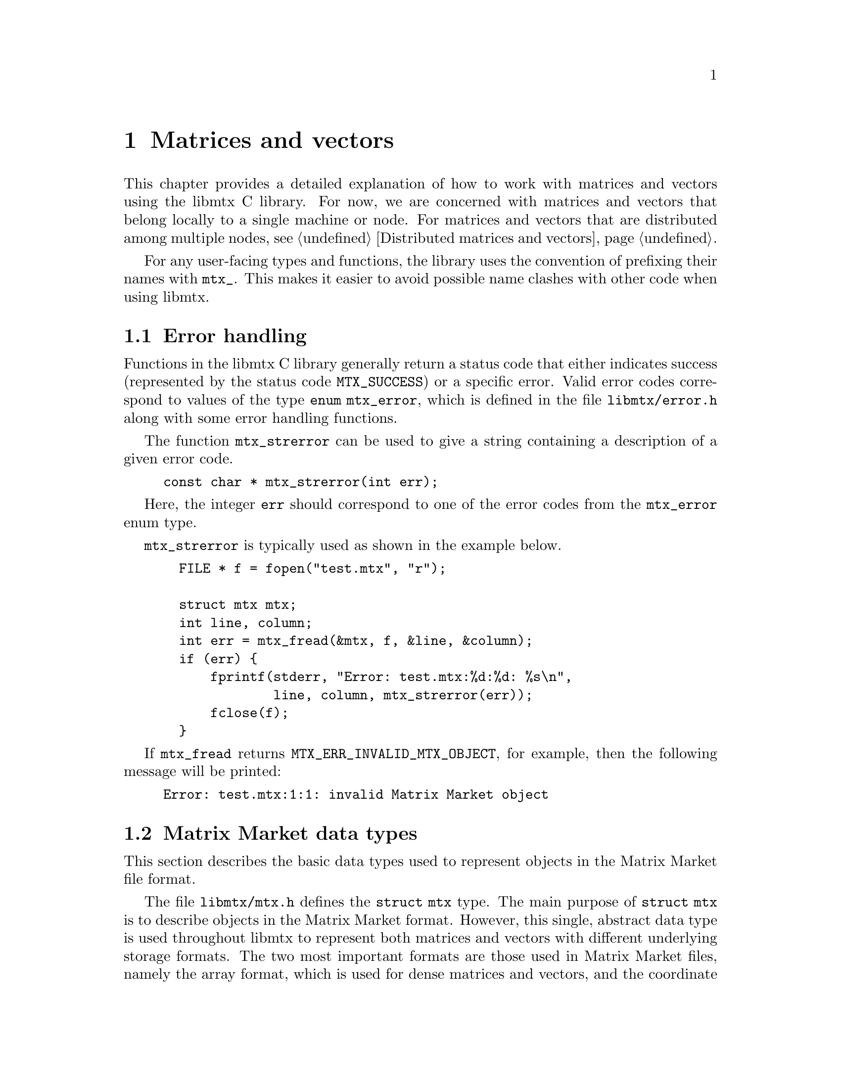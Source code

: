 @c This file is part of libmtx.
@c Copyright (C) 2021 James D. Trotter
@c
@c libmtx is free software: you can redistribute it and/or
@c modify it under the terms of the GNU General Public License as
@c published by the Free Software Foundation, either version 3 of the
@c License, or (at your option) any later version.
@c
@c libmtx is distributed in the hope that it will be useful,
@c but WITHOUT ANY WARRANTY; without even the implied warranty of
@c MERCHANTABILITY or FITNESS FOR A PARTICULAR PURPOSE.  See the GNU
@c General Public License for more details.
@c
@c You should have received a copy of the GNU General Public License
@c along with libmtx.  If not, see
@c <https://www.gnu.org/licenses/>.
@c
@c Authors: James D. Trotter <james@simula.no>
@c Last modified: 2021-08-09
@c
@c libmtx User Guide: Matrix Market objects.

@node Matrices and vectors
@chapter Matrices and vectors

This chapter provides a detailed explanation of how to work with
matrices and vectors using the libmtx C library.  For now, we are
concerned with matrices and vectors that belong locally to a single
machine or node.  For matrices and vectors that are distributed among
multiple nodes, see @ref{Distributed matrices and vectors}.

For any user-facing types and functions, the library uses the
convention of prefixing their names with @code{mtx_}. This makes it
easier to avoid possible name clashes with other code when using
libmtx.

@menu
* Error handling:: How to handle errors when working with the libmtx C library.
* Matrix Market data types:: Basic data types for representing Matrix Market objects.
* Creating matrices and vectors:: Functions for creating matrices and vectors.
* Reading and writing Matrix Market files:: Functions for reading from and writing to files in Matrix Market format.
* Transposing sorting and reordering:: Transposing, sorting and reordering matrices and vectors.
* Basic linear algebra operations:: Basic linear algebra
@end menu


@node Error handling
@section Error handling
Functions in the libmtx C library generally return a status code that
either indicates success (represented by the status code
@code{MTX_SUCCESS}) or a specific error.  Valid error codes correspond
to values of the type @code{enum mtx_error}, which is defined in the
file @file{libmtx/error.h} along with some error handling
functions.

@findex mtx_strerror
The function @code{mtx_strerror} can be used to give a string
containing a description of a given error code.
@example
@code{const char * mtx_strerror(int err);}
@end example
Here, the integer @code{err} should correspond to one of the error
codes from the @code{mtx_error} enum type.

@code{mtx_strerror} is typically used as shown in the example below.
@example
@code{  FILE * f = fopen("test.mtx", "r");

  struct mtx mtx;
  int line, column;
  int err = mtx_fread(&mtx, f, &line, &column);
  if (err) @{
      fprintf(stderr, "Error: test.mtx:%d:%d: %s\n",
              line, column, mtx_strerror(err));
      fclose(f);
  @}}
@end example
If @code{mtx_fread} returns @code{MTX_ERR_INVALID_MTX_OBJECT}, for
example, then the following message will be printed:
@example
@code{Error: test.mtx:1:1: invalid Matrix Market object}
@end example


@node Matrix Market data types
@section Matrix Market data types

This section describes the basic data types used to represent objects
in the Matrix Market file format.

@tindex struct mtx
@tindex mtx
The file @file{libmtx/mtx.h} defines the @code{struct mtx} type.
The main purpose of @code{struct mtx} is to describe objects in the
Matrix Market format.  However, this single, abstract data type is
used throughout libmtx to represent both matrices and vectors with
different underlying storage formats.  The two most important formats
are those used in Matrix Market files, namely the array format, which
is used for dense matrices and vectors, and the coordinate format,
which is used for sparse matrices and vectors.  In addition, libmtx
defines a few other, advanced storage formats that are suitable for
sparse matrices with a particular structure.

The definition of the @code{mtx} struct is shown below.
@example
@code{struct mtx @{
  /* Header */
  enum mtx_object object;
  enum mtx_format format;
  enum mtx_field field;
  enum mtx_symmetry symmetry;

  /* Extra header info */
@c  enum mtx_precision precision;
  enum mtx_triangle triangle;
  enum mtx_sorting sorting;
  enum mtx_ordering ordering;
  enum mtx_assembly assembly;

  /* Comments */
  int num_comment_lines;
  char ** comment_lines;

  /* Size */
  int num_rows;
  int num_columns;
  int64_t num_nonzeros;
  int64_t size;
  int64_t nonzero_size;

  /* Data */
  void * data;
@};}
@end example

Roughly speaking, the @code{mtx} struct consists of four parts:
header information, comment lines, size information, and data.

The following sections provide a detailed explanation of the
@code{mtx} struct members and their data types.


@node Header types
@subsection Header types

@tindex mtx_object
@tindex mtx_format
@tindex mtx_field
@tindex mtx_symmetry
The four enum types, @code{mtx_object}, @code{mtx_format},
@code{mtx_field} and @code{mtx_symmetry} are used to represent values
that appear in the Matrix Market header (see @ref{Header line}).  The
meaning of the values associated with these types is described in
detail in @ref{Matrix Market file format}.
@example
@code{enum mtx_object @{
    mtx_matrix,
    mtx_vector
@};

enum mtx_format @{
    mtx_array,     /* array of dense matrix values */
    mtx_coordinate /* coordinate format of sparse matrix values */
@};

enum mtx_field @{
    mtx_real,    /* single-precision floating point coefficients */
    mtx_double,  /* double-precision floating point coefficients */
    mtx_complex, /* single-precision floating point complex
                  * coefficients */
    mtx_integer, /* integer coefficients */
    mtx_pattern  /* boolean coefficients (sparsity pattern) */
@};

enum mtx_symmetry @{
    mtx_general,        /* general, non-symmetric matrix */
    mtx_symmetric,      /* symmetric matrix */
    mtx_skew_symmetric, /* skew-symmetric matrix */
    mtx_hermitian       /* Hermitian matrix */
@};}
@end example


@node Additional header types
@subsection Additional header types

For the sake of convenience, libmtx also defines some additional enum
types that are not stored explicitly as part of the Matrix Market
format.  This extra information can sometimes be provided by the user
(or by libmtx) to keep track of various facts concerning the
underlying matrix or vector.  These facts may not always be stated
explicitly in the Matrix Market file itself.  For example, it is often
useful to know whether a matrix is sorted or not, which can be used to
improve the efficiency of some computations.

The enum types for this extra header information are
@c code{mtx_precision},
@code{mtx_triangle}, @code{mtx_sorting}, @code{mtx_ordering} and
@code{mtx_assembly}.

@c @cindex precision
@c @cindex half precision
@c @cindex single precision
@c @cindex double precision
@c @cindex quad precision
@c @cindex arbitrary precision
@c @tindex mtx_precision
@c @example
@c @code{enum mtx_precision @{
@c     mtx_half,             /* Half (16-bit) precision */
@c     mtx_single,           /* Single (32-bit) precision */
@c     mtx_double,           /* Double (64-bit) precision */
@c     mtx_quadruple,        /* Double (64-bit) precision */
@c     mtx_arbitrary,        /* Arbitrary precision */
@c @};}
@c @end example
@c Arbitrary precision support is based on GNU GMP for integers and GNU
@c MPFR for floating point numbers.

@cindex triangular matrix
@cindex lower triangular matrix
@cindex upper triangular matrix
@tindex mtx_triangle
The enum type @code{mtx_triangle} is used to describe whether or not
the matrix entries stored for a particular matrix belong to the upper
or lower triangular part of the matrix, or both.  Note that the term
triangular is still used for non-square matrices, even though the term
trapezoidal would be more accurate.
@example
@code{enum mtx_triangle @{
    mtx_nontriangular,    /* nonzero above, below or on main diagonal */
    mtx_lower_triangular, /* zero above main diagonal */
    mtx_upper_triangular, /* zero below main diagonal */
    mtx_diagonal,         /* zero above and below main diagonal */
@};}
@end example
For matrices in array format (i.e., dense matrices) that are
symmetric, Hermitian or skew-symmetric‚ the default is to assume that
the lower triangular part is stored (@code{mtx_lower_triangular}).
Otherwise, the matrix is assumed to be non-triangular
(@code{mtx_nontriangular}).

@cindex sorting
@cindex row major
@cindex column major
@tindex mtx_sorting
The enum type @code{mtx_sorting} is used to enumerate different ways
of sorting matrix entries.
@example
@code{enum mtx_sorting @{
    mtx_unsorted,       /* unsorted matrix nonzeros */
    mtx_row_major,      /* row major ordering */
    mtx_column_major,   /* column major ordering */
@};}
@end example
For matrices and vectors in array format (i.e., dense matrices or
vectors), the default is to assume that they are sorted in row major
order (@code{mtx_row_major}).  Otherwise, matrices and vectors are
generally unsorted (@code{mtx_unsorted}).

@cindex ordering
@cindex reordering
@cindex unordered
@cindex Reverse Cuthill-McKee
@cindex RCM
@tindex mtx_ordering
The enum type @code{mtx_ordering} is used to enumerate different
orderings or permutations of the rows and columns of a
matrix. Reordering a sparse matrix is typically done to improve
performance, for example, through reduced fill-in for matrix
factorisations or better data locality.
@example
@code{enum mtx_ordering @{
    mtx_unordered,      /* general, unordered matrix */
    mtx_rcm,            /* Reverse Cuthill-McKee ordering */
@};}
@end example
Matrices are generally assumed to be unordered.  See @ref{Transposing
sorting and reordering} for more on reordering matrices and vectors.

@cindex assembly
@tindex mtx_assembly
@tindex mtx_assembled
@tindex mtx_unassembled
The enum type @code{mtx_assembly} is used to indicate whether or not a
sparse matrix can contain more than one value for a given row and
column index.  In other words, an unassembled matrix often contains
several entries associated with a single location in the matrix.  Many
sparse matrix operations will only produce correct results whenever
these duplicate matrix entries have been added together first, a
procedure generally referred to as @dfn{assembly}.  An assembled
matrix may only contain a single, unique value for each nonzero matrix
location.
@example
@code{enum mtx_assembly @{
    mtx_unassembled, /* unassembled; duplicate nonzeros allowed. */
    mtx_assembled,   /* assembled; duplicate nonzeros not allowed. */
@};}
@end example
In general, it is assumed that matrices are not assembled
(@code{mtx_unassembled}) and duplicate entries may be present.


@node Comments
@subsection Comments
Comments are stored in the array @code{comment_lines}, whose length is
equal to @code{num_comment_lines}.  Each entry in the array (e.g.,
@code{comment_lines[i]}, where @code{i=0,1,...,num_comment_lines-1})
is a non-empty, null-terminated string that must begin with the
character @samp{@code{%}}.


@node Size information
@subsection Size information
The size information in @code{struct mtx} includes @code{num_rows},
@code{num_columns} and @code{num_nonzeros}, which represent the number
of rows, column and nonzeros, respectively. In addition, @code{size}
is the number of entries explicitly stored in the @code{data}
array.

Vectors are represented as row vectors by default, so that
@code{num_rows} is equal to the number of elements and
@code{num_columns} is not used, so it is set equal to @code{-1}.
Conversely, column vectors have @code{num_columns} set equal to the
number of elements and @code{num_rows} is set to @code{-1}.

For vectors in the array format, @code{num_nonzeros} and @code{size}
are equal, and they both represent the number of vector elements.
Otherwise, for vectors in coordinate format, @code{size} is the number
of entries stored in the @code{data} array, whereas
@code{num_nonzeros} is either @code{-1} or equal to the number of
vector elements that are nonzero.  (Recall that a given vector element
may have multiple entries in the @code{data} array.)

In the case of a matrix, @code{num_nonzeros} is either @code{-1} or it
is equal to the total number of nonzeros in the matrix, including any
nonzeros that are not explicitly stored due to symmetry.  Note that
@code{num_nonzeros} is generally different from @code{size} for
symmetric, Hermitian or skew-symmetric matrices.  Moreover, even for
general, unsymmetric sparse matrices, @code{size} may not be equal
@code{num_nonzeros}, if there are multiple entries corresponding to a
single matrix element.  Both @code{size} and @code{num_nonzeros}
depend on the matrix format and symmetry as described below.

@itemize

@item
If @code{format} is @code{mtx_array} and @code{symmetry} is
@code{mtx_general}, then @code{size} and @code{num_nonzeros} are equal
to @code{num_rows*num_columns}.

@item
If @code{format} is @code{mtx_array}, @code{symmetry} is
@code{mtx_symmetric} or @code{mtx_hermitian} and @code{triangle} is
@code{mtx_lower_triangular}, then @code{size} is the number of nonzero
entries on or below the main diagonal, which is equal to
@code{num_rows*(num_rows+1)/2} if @code{num_rows <= num_columns} or
@code{num_columns*(num_columns+1)/2+(num_rows-num_columns)*num_columns}
otherwise.  If @code{triangle} is @code{mtx_upper_triangular}, then
@code{size} is instead the number of nonzero entries on or above the
main diagonal, which is equal to @code{num_columns*(num_columns+1)/2}
if @code{num_columns <= num_rows} or
@code{num_rows*(num_rows+1)/2+(num_columns-num_rows)*num_rows}
otherwise.

@item
If @code{symmetry} is @code{mtx_skew_symmetric}, then @code{size} is
the number of nonzero entries below the main diagonal. If @code{format} is
@code{mtx_array}, then @code{size} is equal to
@code{num_rows*(num_columns-1)/2}, where @code{num_rows} is equal to
@code{num_columns} due to skew-symmetry.

If @code{format} is @code{mtx_array}, @code{symmetry} is
@code{mtx_skew_symmetric} and @code{triangle} is
@code{mtx_lower_triangular}, then @code{size} is the number of nonzero
entries below the main diagonal, which is equal to
@code{num_rows*(num_rows-1)/2} if @code{num_rows <= num_columns} or
@code{num_columns*(num_columns-1)/2+(num_rows-num_columns)*num_columns}
otherwise.  If @code{triangle} is @code{mtx_upper_triangular}, then
@code{size} is instead the number of nonzero entries on or above the
main diagonal, which is equal to @code{num_columns*(num_columns-1)/2}
if @code{num_columns <= num_rows} or
@code{num_rows*(num_rows-1)/2+(num_columns-num_rows)*num_rows}
otherwise.

@end itemize

Finally, @code{nonzero_size} is the size (in bytes) of each nonzero
stored in the @code{data} array.


@node Data
@subsection Data

Nonzero matrix or vector entries are stored in the array @code{data},
whose type depends on the values of @code{object}, @code{format} and
@code{field}, as described below.
@c The type of @code{data} also depends on @code{precision}.

First, consider the case where @code{format} is @code{mtx_array}. If
@code{field} is @code{mtx_real}, @code{mtx_double} or @code{mtx_integer},
then @code{data} is an array of @code{size} values of type
@code{float}, @code{double} or @code{int}, respectively. Otherwise, if
@code{field} is @code{mtx_complex}, then @code{data} is an array of
@code{2*size} values of type @code{float}. (Note that the combination
of a matrix or vector with the @code{mtx_array} format and the
@code{mtx_pattern} field is not currently supported, though, in
principle, it could be implemented in the form of a bitmap.)

@cindex sparse matrix
@tindex mtx_matrix_coordinate_real
@tindex mtx_matrix_coordinate_double
@tindex mtx_matrix_coordinate_complex
@tindex mtx_matrix_coordinate_integer
@tindex mtx_matrix_coordinate_pattern
@tindex mtx_vector_coordinate_real
@tindex mtx_vector_coordinate_double
@tindex mtx_vector_coordinate_complex
@tindex mtx_vector_coordinate_integer
@tindex mtx_vector_coordinate_pattern
Second, if @code{format} is @code{mtx_coordinate}, then @code{data} is
an array of @code{size} values of type @code{struct
mtx_@var{object}_coordinate_@var{field}}. Here @code{@var{object}} is
@code{matrix} or @code{vector}, corresponding to the @code{object}
member of the @code{mtx} struct. Similarly, @code{@var{field}} is
either @code{real}, @code{double}, @code{complex}, @code{integer} or
@code{pattern}, corresponding to the @code{field} member of the
@code{mtx} struct.

The file @file{libmtx/matrix/coordinate/coordinate.h} contains definitions
of data types for representing nonzero values of sparse matrices in
coordinate format. For matrices with different fields, the data types
are shown below:
@example
@code{struct mtx_matrix_coordinate_real @{
    int i, j; /* row and column index */
    float a;  /* nonzero value */
@};

struct mtx_matrix_coordinate_double @{
    int i, j; /* row and column index */
    double a; /* nonzero value */
@};

struct mtx_matrix_coordinate_complex @{
    int i, j;     /* row and column index */
    float a, b;   /* real and imaginary parts of nonzero value */
@};

struct mtx_matrix_coordinate_integer @{
    int i, j; /* row and column index */
    int a;    /* nonzero value */
@};

struct mtx_matrix_coordinate_pattern @{
    int i, j; /* row and column index */
@};}
@end example

The corresponding data types for sparse vectors are defined in the
file @file{libmtx/vector/coordinate/coordinate.h}. These data types are
almost identical to the ones used for sparse matrices, except that the
column index is omitted:
@example
@code{struct mtx_vector_coordinate_real @{
    int i;    /* row index */
    float a;  /* nonzero value */
@};

struct mtx_vector_coordinate_double @{
    int i;    /* row index */
    double a; /* nonzero value */
@};

struct mtx_vector_coordinate_complex @{
    int i;        /* row index */
    float a, b;   /* real and imaginary parts of nonzero value */
@};

struct mtx_vector_coordinate_integer @{
    int i;    /* row index */
    int a;    /* nonzero value */
@};

struct mtx_vector_coordinate_pattern @{
    int i; /* row index */
@};}
@end example


@node Creating matrices and vectors
@section Creating matrices and vectors

A number of functions are provided to construct matrices and vectors
in the Matrix Market format, represented by objects of type
@code{struct mtx}.  These functions encompass both vectors and
matrices in the array (i.e., dense) storage format, as well as
coordinate (i.e., sparse) format.

@cindex matrix allocation
@cindex matrix creation
@cindex vector allocation
@cindex vector creation
For convenience, libmtx provides @emph{allocation} functions for
allocating matrices and vectors when the size is known, but the values
of the matrix or vector entries are not given.  In this case, storage
is allocated for data, but initialising the data is left to the user.
(See, for example, @ref{Setting matrix and vector values}.)  In
addition, libmtx provides @emph{creation} functions, where the matrix
or vector entries are provided by the user to be copied to the newly
allocated storage.

@findex mtx_free
Finally, it is important to note that the matrix and vector allocation
and creation routines will allocate their own storage for matrix or
vector data.  As a result, once the user is finished with an object of
type @code{struct mtx}, it is important to free any allocated storage
by calling @code{mtx_free}:
@example
@code{void mtx_free(struct mtx * mtx);}
@end example

The following subsections describe the various matrix and vector
allocation and creation functions.

@node Creating dense vectors
@subsection Creating dense vectors

@cindex dense vector
The file @file{libmtx/vector/array/array.h} defines functions for
constructing dense vectors in array format.  For example, a dense
vector of real, single-precision floating point values is created with
the function:
@findex mtx_init_vector_array_real
@example
@code{int mtx_init_vector_array_real(
    struct mtx * mtx,
    int num_comment_lines,
    const char ** comment_lines,
    int size,
    const float * data);}
@end example
Like most functions provided by libmtx,
@code{mtx_init_vector_array_real} returns @code{MTX_SUCCESS} if it is
successful.  In this case, the @code{mtx} argument points to the newly
constructed vector, whose comment lines and nonzero data have been
copied from the @code{comment_lines} and @code{data} arguments,
respectively.  Note that @code{comment_lines} must be an array whose
length is at least equal to @code{num_comment_lines}, containing
non-empty, null-terminated strings beginning with @samp{@code{%}}.
Also, @code{data} must be an array whose length is at least equal to
@code{size}.  If, for some reason, a call to
@code{mtx_init_vector_array_real} fails, then an error code is
returned, which may be handled as described in @ref{Error handling}.

There are similar functions for other fields, which differ only in the
type of the @code{data} argument.
@findex mtx_init_vector_array_double
@findex mtx_init_vector_array_complex
@findex mtx_init_vector_array_integer
@example
@code{int mtx_init_vector_array_double(
    struct mtx * mtx,
    int num_comment_lines,
    const char ** comment_lines,
    int size,
    const double * data);

int mtx_init_vector_array_complex(
    struct mtx * mtx,
    int num_comment_lines,
    const char ** comment_lines,
    int size,
    const float * data);

int mtx_init_vector_array_integer(
    struct mtx * mtx,
    int num_comment_lines,
    const char ** comment_lines,
    int size,
    const int * data);}
@end example

@findex mtx_alloc_vector_array_real
If, for some reason, one does not wish to set the values of a vector
when constructing it, then it is possible to instead allocate a vector
without providing the values, for example, by using
@code{mtx_alloc_vector_array_real}:
@example
@code{int mtx_alloc_vector_array_real(
    struct mtx * mtx,
    int num_comment_lines,
    const char ** comment_lines,
    int size);}
@end example
On success, @code{mtx} points to a newly constructed vector, whose
header and size information has been initialised appropriately, and
the comment lines have been copied from
@code{comment_lines}. Moreover, @code{mtx->data} is a newly allocated
@code{float} array of length @code{size}.  Note that the values of
@code{mtx->data} remain uninitialised, and it is up to the user to
initialise these values correctly before they are used.  (See, for
example, @ref{Setting matrix and vector values}.)

Naturally, there are analogous functions with the same signature for
vectors with @code{double}, @code{complex} and @code{integer} fields.


@node Creating sparse vectors
@subsection Creating sparse vectors

@cindex sparse vector
The file @file{libmtx/vector/coordinate/coordinate.h} defines functions for
constructing sparse vectors in coordinate format.  On the whole,
sparse vectors are allocated and created in a similar manner to dense
vectors, but some additional arguments must be provided.

@findex mtx_alloc_vector_coordinate_real
For example, to allocate a sparse vector of real, single-precision
floating point values without initialising the associated nonzero
entries, the function @code{mtx_alloc_vector_coordinate_real} may be
used:
@example
@code{int mtx_alloc_vector_coordinate_real(
    struct mtx * mtx,
    int num_comment_lines,
    const char ** comment_lines,
    int num_rows,
    int size);}
@end example
If the call is successful, @code{mtx} points to a newly constructed
vector.  The @code{object}, @code{format} and @code{field} member
variables are set to @code{mtx_vector}, @code{mtx_coordinate} and
@code{mtx_real}, respectively.  Moreover, @code{sorting},
@code{ordering} and @code{assembly} are set to @code{mtx_unsorted},
@code{mtx_unordered} and @code{mtx_unassembled}.  (Note that
@code{symmetry} and @code{triangle} are not used for vectors.)
Comment lines are copied from the provided @code{comment_lines} array.

Furthermore, @code{mtx->data} is a newly allocated array of length
@code{size}, where each array element is now of the type @code{struct
mtx_vector_coordinate_real}, which was defined in @ref{Matrix Market
data types}.  In addition, the number of rows of the sparse vector
must be provided explicitly, since it will typically not match the
number of entries in the @code{data} array.

@findex mtx_init_vector_coordinate_real
If the vector data is already available in the form of an array of
elements of type @code{struct mtx_vector_coordinate_real}, then a
sparse vector may instead be created with the function
@code{mtx_init_vector_coordinate_real}:
@example
@code{int mtx_init_vector_coordinate_real(
    struct mtx * mtx,
    enum mtx_sorting sorting,
    enum mtx_ordering ordering,
    enum mtx_assembly assembly,
    int num_comment_lines,
    const char ** comment_lines,
    int num_rows,
    int size,
    const struct mtx_vector_coordinate_real * data);}
@end example
As before, if everything goes well, @code{MTX_SUCCESS} is returned and
@code{mtx} points to a newly constructed vector.  Its comment lines
and nonzero data have now been copied from the @code{comment_lines}
and @code{data} arguments, respectively.  Here, @code{data} must be an
array whose length is at least equal to @code{size}, where the type of
each array element is @code{struct mtx_vector_coordinate_real}.  The
number of rows of the sparse vector is provided explicitly, since it
will typically not match the number of entries in the @code{data}
array.  Further, @code{sorting}, @code{ordering} and @code{assembly}
may be prescribed if these are known.  Otherwise, default values of
@code{mtx_unsorted}, @code{mtx_unordered} and @code{mtx_unassembled}
should be used.

@findex mtx_init_vector_coordinate_double
@findex mtx_init_vector_coordinate_complex
@findex mtx_init_vector_coordinate_integer
@findex mtx_init_vector_coordinate_pattern
@findex mtx_alloc_vector_coordinate_double
@findex mtx_alloc_vector_coordinate_complex
@findex mtx_alloc_vector_coordinate_integer
@findex mtx_alloc_vector_coordinate_pattern
There are analogous functions for allocating and creating sparse
vectors with @code{double}, @code{complex}, @code{integer} or
@code{pattern} fields.  The signatures of these functions are the same
as above, except that the type of the @code{data} argument or the
@code{mtx->data} struct member will instead be @code{struct
mtx_vector_coordinate_@var{field}}, where @code{@var{field}} is any of
the above-mentioned fields.  See @ref{Matrix Market data types} for
the definitions of the struct data types for each field.


@node Creating dense matrices
@subsection Creating dense matrices

@findex mtx_init_matrix_array_real
The file @file{libmtx/matrix/array/array.h} defines functions for
constructing dense matrices.  Roughly speaking, these functions
imitate the ones for allocating and initialising dense vectors in
array format, but there are a few additional arguments that must be
provided in the case of matrices.

For example, a dense matrix with real, single precision floating point
coefficients is allocated with the function
@code{mtx_alloc_matrix_array_real}:
@example
@code{int mtx_alloc_matrix_array_real(
    struct mtx * mtx,
    enum mtx_symmetry symmetry,
    enum mtx_triangle triangle,
    enum mtx_sorting sorting,
    int num_comment_lines,
    const char ** comment_lines,
    int num_rows,
    int num_columns);}
@end example
Here, @code{mtx} must be a pointer to a @code{struct mtx} object,
which, on the successful completion of
@code{mtx_alloc_matrix_array_real}, will contain a newly constructed
dense matrix in array format.

The @code{symmetry} argument is used to specify symmetry properties of
the matrix.  If @code{symmetry} is @code{mtx_symmetric},
@code{mtx_skew_symmetric} or @code{mtx_hermitian}, then
@code{triangle} must be either @code{mtx_lower_triangular} or
@code{mtx_upper_triangular} to indicate which triangle of the matrix
is stored in @code{data}.  Otherwise, if @code{symmetry} is
@code{mtx_general}, then @code{triangle} must be
@code{mtx_nontriangular}.

Further, @code{sorting} is either @code{mtx_row_major} for a row major
ordering of the matrix entries, or @code{mtx_column_major} otherwise.

Comment lines are handled in the same way as for creating vectors in
array or coordinate format.  That is, @code{comment_lines} is an array
of length @code{num_comment_lines}, consisting of non-empty,
null-terminated strings beginning with @samp{@code{%}}, which will be
copied when constructing the matrix.

Finally, the number of rows and columns of the matrix is prescribed by
@code{num_rows} and @code{num_columns}.  These are used to allocated
storage for matrix entries, which is held by @code{mtx->data}.  In the
case of an unsymmetric matrix, the array @code{data} must contain at
least @code{num_rows*num_columns} values of type @code{float}.
Otherwise, the allocated size of the array @code{mtx->data} depends on
@code{num_rows}, @code{num_columns}, @code{symmetry} and
@code{triangle}, as described in @ref{Size information}.

If the values of the matrix elements are already on hand, then a
matrix can be allocated and populated at once by calling
@code{mtx_init_matrix_array_real}:
@example
@code{int mtx_init_matrix_array_real(
    struct mtx * mtx,
    enum mtx_symmetry symmetry,
    enum mtx_triangle triangle,
    enum mtx_sorting sorting,
    int num_comment_lines,
    const char ** comment_lines,
    int num_rows,
    int num_columns,
    const float * data);}
@end example
The arguments are the same as for @code{mtx_alloc_matrix_array_real},
except for the array @code{data}, which is now used for copying the
value of each matrix entry to @code{mtx->data}.  The minimum size of
the @code{data} array depends on @code{num_rows}, @code{num_columns},
@code{symmetry} and @code{triangle}, as described in @ref{Size
information}.

@findex mtx_alloc_matrix_array_double
@findex mtx_alloc_matrix_array_complex
@findex mtx_alloc_matrix_array_integer
@findex mtx_init_matrix_array_double
@findex mtx_init_matrix_array_complex
@findex mtx_init_matrix_array_integer
Similar allocation and initialisation functions are provided for
@code{double}, @code{complex} and @code{integer} matrices, where the
type of the @code{data} argument is modified accordingly.


@node Creating sparse matrices
@subsection Creating sparse matrices

@cindex sparse matrix
@findex mtx_init_matrix_coordinate_real
The file @file{libmtx/matrix/coordinate/coordinate.h} defines functions for
constructing sparse matrices in coordinate format.  Although this is
mostly similar to creating dense matrices, there are a few additional
arguments that must be given.  Also, in the case where data is
provided, then it is given as an array of structs that depends on the
matrix field.

To allocate a sparse matrix in coordinate format with real,
single-precision floating point coefficients, the function
@code{mtx_alloc_matrix_coordinate_real} is used:
@example
@code{int mtx_alloc_matrix_coordinate_real(
    struct mtx * mtx,
    enum mtx_symmetry symmetry,
    int num_comment_lines,
    const char ** comment_lines,
    int num_rows,
    int num_columns,
    int64_t size);}
@end example
On success, a newly constructed matrix will be stored in @code{mtx},
which will have @code{object}, @code{format} and @code{field} set to
@code{mtx_matrix}, @code{mtx_coordinate} and @code{mtx_real},
respectively.  The symmetry of the matrix is specified with
@code{symmetry}.  By default, the values of the additional header
information, @code{triangle}, @code{sorting}, @code{ordering} and
@code{assembly}, are set to @code{mtx_nontriangular},
@code{mtx_unsorted}, @code{mtx_unordered} and @code{mtx_unassembled}.
These can, of course, be changed by the user, if the matrix is known
to possess some additional properties or structure.

As with the other matrix and vector creation routines,
@code{comment_lines} is an array of @code{num_comment_lines}
null-terminated strings beginning with @samp{@code{%}}.  These strings
will be copied to the newly constructed matrix.

The size of the matrix is specified with @code{num_rows} and
@code{num_columns}.  The number of explicitly stored matrix entries is
given by @code{size}, which is used to allocate storage for the array
@code{mtx->data}.  That is, @code{mtx->data} will point to an array of
@code{size} values of type @code{struct mtx_matrix_coordinate_real}.

@tindex mtx_matrix_coordinate_real
Recall that the different data types for matrices in coordinate format
depend on the @var{@code{field}} value of the Matrix Market header, as
described in @ref{Data}.  Recall that, in the above case, where
@var{@code{field}} is @code{real}, the appropriate data type is:
@example
@code{struct mtx_matrix_coordinate_real @{
    int i, j; /* row and column index */
    float a;  /* nonzero value */
@};}
@end example

To allocate and initialise a sparse matrix in coordinate format with
real, single-precision floating point coefficients, the function
@code{mtx_init_matrix_coordinate_real} is used:
@example
@code{int mtx_init_matrix_coordinate_real(
    struct mtx * mtx,
    enum mtx_symmetry symmetry,
    enum mtx_triangle triangle,
    enum mtx_sorting sorting,
    enum mtx_ordering ordering,
    enum mtx_assembly assembly,
    int num_comment_lines,
    const char ** comment_lines,
    int num_rows,
    int num_columns,
    int64_t size,
    const struct mtx_matrix_coordinate_real * data);}
@end example
This works in the same way as the allocation function above, but the
difference is that the matrix entries are copied from the array
@code{data} to the newly allocated array @code{mtx->data}.

Also, the fields that make up the additional header information are
provided by the arguments @code{triangle}, @code{sorting},
@code{ordering} and @code{assembly}.  Unless the matrix is known to
possess some particular structure, these values should normally be set
to @code{mtx_nontriangular}, @code{mtx_unsorted}, @code{mtx_unordered}
and @code{mtx_unassembled}.

@findex mtx_alloc_matrix_coordinate_double
@findex mtx_alloc_matrix_coordinate_complex
@findex mtx_alloc_matrix_coordinate_integer
@findex mtx_alloc_matrix_coordinate_pattern
@findex mtx_init_matrix_coordinate_double
@findex mtx_init_matrix_coordinate_complex
@findex mtx_init_matrix_coordinate_integer
@findex mtx_init_matrix_coordinate_pattern
Sparse coordinate matrices can also be created for other fields,
(@code{double}, @code{complex}, @code{integer} or @code{pattern}) by
using analogous functions, where the type of the @code{data} argument
is adjusted to match the appropriate field.


@node Setting matrix and vector values
@subsection Setting matrix and vector values

@findex mtx_set_zero
The function @code{mtx_set_zero} can be used to set all of the values
associated with the entries of a matrix or vector to zero:
@example
@code{int mtx_set_zero(struct mtx * mtx);}
@end example

@findex mtx_set_constant_real
@findex mtx_set_constant_double
@findex mtx_set_constant_complex
@findex mtx_set_constant_integer
Depending on the field, there are several functions that may be used
to set all (nonzero) values associated of a matrix or vector to some
given, constant value:
@example
@code{int mtx_set_constant_real(struct mtx * mtx, float a);
int mtx_set_constant_double(struct mtx * mtx, double a);
int mtx_set_constant_complex(struct mtx * mtx, float a, float b);
int mtx_set_constant_integer(struct mtx * mtx, int a);}
@end example


@node Copying matrices and vectors
@subsection Copying matrices and vectors

@cindex copying matrices
@cindex copying vectors
The function @code{mtx_copy} can be used to make a copy of an
existing matrix or vector:
@findex mtx_copy
@example
@code{int mtx_copy(
    struct mtx * destmtx,
    const struct mtx * srcmtx);}
@end example


@node Extracting submatrices
@subsection Extracting submatrices

@cindex submatrix
@findex mtx_matrix_submatrix
The function @code{mtx_matrix_submatrix} can be used to obtain a
submatrix of a @code{struct mtx} object, which consists of the nonzero
entries from a given set of rows and columns.
@example
@code{int mtx_matrix_submatrix(
    const struct mtx * mtx,
    const struct mtx_index_set * rows,
    const struct mtx_index_set * columns,
    struct mtx * submatrix);}
@end example
Note that @code{mtx_matrix_submatrix} currently only works for
@code{struct mtx} objects where @code{format} is
@code{mtx_coordinate}.

The @code{rows} and @code{columns} arguments are index sets, as
described in @ref{Index sets}.  These are used to determine which rows
and columns to include in the submatrix.


@node Reading and writing Matrix Market files
@section Reading and writing Matrix Market files
The file @file{libmtx/mtx/io.h} defines functions for reading
from and writing to files in Matrix Market format. These files are
typically named with a @file{.mtx} extension, so we refer to them here
as @file{mtx} files.

@findex mtx_fread
To read an @file{mtx} file from a @code{FILE} stream, use the
function:
@example
@code{int mtx_fread(
    struct mtx * mtx,
    FILE * f,
    int * line_number,
    int * column_number);}
@end example
If successful, @code{MTX_SUCCESS} is returned, and @code{mtx} will
contain the matrix or vector represented by the @code{FILE}
stream. The user is responsible for calling @code{mtx_free} to free
any storage that may have been allocated by @code{mtx_fread}.
Otherwise, if @code{mtx_fread} fails, then it will return an error
code, and @code{line_number} and @code{column_number} will indicate
the location in the Matrix Market file at which an error was
encountered.

@findex mtx_fwrite
To write an @file{mtx} file to a @code{FILE} stream, use the function:
@example
@code{int mtx_fwrite(
    const struct mtx * mtx,
    FILE * f,
    const char * format);}
@end example
If successful, @code{MTX_SUCCESS} is returned, and @code{mtx} is
written to the stream @code{f}.

If @code{format} is @code{NULL}, then the format specifier @samp{%d}
is used to print integers and @samp{%f} is used to print floating
point numbers. Otherwise, the given format string is used when
printing numerical values.

The format string follows the conventions of @code{printf}. If the
field is @samp{real}, @samp{double} or @samp{complex}, then the format
specifiers @samp{%e}, @samp{%E}, @samp{%f}, @samp{%F}, @samp{%g} or
@samp{%G} may be used. If the field is @samp{integer}, then the format
specifier must be @samp{%d}. The format string is ignored if the field
is @samp{pattern}. Flags, field width and precision may be specified
(e.g., @samp{%+3.1f}), but variable field width and precision (e.g.,
@samp{%*.*f}), as well as length modifiers (e.g., @samp{%Lf}) are not
allowed.

@findex mtx_gzread
@findex mtx_gzwrite
If libmtx is built with zlib support, then the functions
@code{mtx_gzread} and @code{mtx_gzwrite} can be used to read or
write gzip-compressed @file{mtx} files. The function signatures are the
similar @code{mtx_fread} and @code{mtx_fwrite}:
@example
@code{int mtx_gzread(
    struct mtx * mtx,
    gzFile f,
    int * line_number,
    int * column_number);

int mtx_gzwrite(
    const struct mtx * mtx,
    gzFile f,
    const char * format);}
@end example

@findex mtx_read
@findex mtx_write
Additionally, for convenience, the following functions are provided to
read and write a @code{struct mtx} object to a file specified by a
given path. The file may optionally be compressed using gzip.
@example
@code{int mtx_read(
    struct mtx * mtx,
    const char * path,
    bool gzip,
    int * line_number,
    int * column_number);

int mtx_write(
    const struct mtx * mtx,
    const char * path,
    bool gzip,
    const char * format);}
@end example


@node Transposing sorting and reordering
@section Transposing, sorting and reordering

This section describes operations related to sorting and permuting
matrices and vectors, as well as transposing matrices and reordering
the rows and columns of sparse matrices.


@node Transposing
@subsection Transposing

@cindex transpose
@findex mtx_matrix_transpose
The function @code{mtx_matrix_transpose} can be used to transpose a
square matrix represented by a @code{struct mtx} object.
@example
@code{int mtx_matrix_transpose(
    struct mtx * mtx);}
@end example
The matrix is transposed in-place. This currently only works for
matrices where @code{format} is @code{mtx_coordinate} and
@code{symmetry} is either @code{mtx_general} or @code{mtx_symmetric}.


@node Sorting
@subsection Sorting

@cindex sorting
@findex mtx_sort
Sometimes, it is convenient to sort the nonzeros of a sparse matrix or
vector in the coordinate format. This can be achieved with the
function @code{mtx_sort}:
@example
@code{int mtx_sort(
    struct mtx * mtx,
    struct mtx_sorting sorting);}
@end example
If successful, @code{mtx_sort} returns @code{MTX_SUCCESS}, and
@code{mtx} will have its nonzeros sorted according to the order
specified by @code{sorting}. If @code{mtx->format} is @code{mtx_array},
then @code{mtx_sort} does nothing.


@node Permuting
@subsection Permuting

@cindex reordering
@cindex permutation
There are a number of commonly used schemes for reordering the rows
and columns of sparse matrices with the goal of reducing fill-in that
occurs during the factorisation stage of sparse direct solvers or
improving the performance of operations such as sparse matrix-vector
multiplication.

@findex mtx_permute_vector
The function @code{mtx_permute_vector} can be used to permute the
elements of a vector based on a given permutation.
@example
@code{int mtx_permute_vector(
    struct mtx * mtx,
    const int * permutation);}
@end example
The array @code{permutation} should be a permutation of the integers
@code{1,2,...,mtx->num_rows}. The element at position @code{i} in the
permuted vector is then equal to the element at the position
@code{permutation[i-1]} in the original vector for
@code{i=1,2,...,mtx->num_rows}.

@findex mtx_permute_matrix
The function @code{mtx_permute_matrix} can be used to permute the rows
and/or columns of a matrix.
@example
@code{int mtx_permute_matrix(
    struct mtx * mtx,
    const int * row_permutation,
    const int * column_permutation);}
@end example
The permutation used to reorder the rows is specified through the
array @code{row_permutation}, whose length is @code{mtx->num_rows} and
should be a permutation of the integers
@code{1,2,...,mtx->num_rows}. Similarly, @code{column_permutation} is
used to reorder the columns based on a permutation of
@code{1,2,...,mtx->num_columns}. If @code{row_permutation} or
@code{column_permutation} is @code{NULL}, then no permutation is
applied to the rows or columns, respectively.


@node Reordering
@subsection Reordering

@findex mtx_matrix_reorder
The function @code{mtx_matrix_reorder} reorders the rows and columns
of a matrix according to the specified algorithm.
@example
@code{int mtx_matrix_reorder(
    struct mtx * mtx,
    int ** row_permutation,
    int ** column_permutation,
    enum mtx_ordering ordering,
    int rcm_starting_vertex)}
@end example

Some algorithms may pose certain requirements on the matrix. For
example, the Reverse Cuthill-McKee ordering requires a matrix to be
square and in coordinate format.

If successful, @code{mtx_matrix_reorder} returns @code{MTX_SUCCESS}, and the
rows and columns of mtx have been reordered. If @code{row_permutation} is
not @code{NULL} and the rows of a matrix were indeed reordered, then
@code{row_permutation} is set to point to a newly allocated array
containing the row permutation.  Furthermore, if @code{column_permutation}
is not @code{NULL}, then @code{column_permutation} may be set to point to an
array containing the column permutation. However, this is only done if
the columns were also reordered and the permutation is not
symmetric. That is, if the row and column permutations are the same,
then only @code{row_permutation} is set and @code{*column_permutation} is set to
@code{NULL}.

If either of the @code{row_permutation} or @code{column_permutation} pointers
are set, then the user is responsible for calling @code{free} to free the
underlying storage.


@node Reverse Cuthill-McKee (RCM)
@subsection Reverse Cuthill-McKee (RCM)
@findex mtx_matrix_reorder_rcm
The function @code{mtx_matrix_reorder_rcm} can be used to reorder the
rows and columns of a symmetric sparse matrix according to the Reverse
Cuthill-McKee algorithm (@pxref{E. Cuthill and J. McKee (1969)}).

The RCM algorithm considers the matrix as the adjacency matrix of an
undirected graph. The vertices of the graph, which correspond to rows
and column of the matrix, are ordered by choosing a starting vertex
and then traversing the graph in a breadth-first search, where the
vertices at each level are ordered ascendingly by degree. In the end,
after traversing the entire graph, the obtained ordering is reversed.
@example
@code{int mtx_matrix_reorder_rcm(
    struct mtx * mtx,
    int ** permutation,
    int starting_vertex);}
@end example
If successful, @code{mtx_matrix_reorder_rcm} returns
@code{MTX_SUCCESS}, and the rows and columns of @code{mtx} have been
reordered according to the Reverse Cuthill-McKee algorithm. If
@code{permutation} is not @code{NULL}, then the underlying pointer is
set to point to a newly allocated array containing the permutation
used to reorder the rows and columns of @code{mtx}.

Note that the sparse matrix must be square and already sorted in row
major order (see @code{mtx_sort}). It is assumed that the matrix
sparsity pattern is symmetric. Also, note that if the graph consists
of multiple connected components, then only the component to which the
starting vertex belongs is reordered.


@node Basic linear algebra operations
@section Basic linear algebra operations

The libmtx C library implements a subset of the Basic Linear
Algebra Subprograms (BLAS) routines. For dense operations,
libmtx relies on optimised, third-party BLAS libraries, such
as OpenBLAS (@url{https://www.openblas.net/}). Otherwise,
libmtx uses internal routines for sparse matrix operations.

The BLAS functions for @code{mtx} vectors and matrices are defined
in the file @code{libmtx/mtx/blas.h}.

@node Level 1 BLAS operations
@subsection Level 1 BLAS operations
The following Level 1 BLAS operations are supported:
@cindex vector scaling
@cindex @code{scal}
@cindex vector addition
@cindex @code{axpy}
@cindex dot product
@cindex @code{dot}
@cindex @code{nrm2}
@cindex Euclidean norm
@itemize
@item @code{scal} --- @code{x = a*x}
@item @code{axpy} --- @code{y = a*x + y}
@item @code{dot} --- dot product
@item @code{nrm2} --- Euclidean norm
@end itemize
The corresponding function signatures are:
@findex mtx_sscal
@findex mtx_dscal
@findex mtx_saxpy
@findex mtx_daxpy
@findex mtx_sdot
@findex mtx_ddot
@findex mtx_snrm2
@findex mtx_dnrm2
@example
@code{int mtx_sscal(float a, struct mtx *x);
int mtx_dscal(double a, struct mtx *x);

int mtx_saxpy(float a, const struct mtx *x, struct mtx *y);
int mtx_daxpy(double a, const struct mtx *x, struct mtx *y);

int mtx_sdot(const struct mtx *x, const struct mtx *y, float *dot);
int mtx_ddot(const struct mtx *x, const struct mtx *y, double *dot);

int mtx_snrm2(const struct mtx *x, const struct mtx *y, float *nrm2);
int mtx_dnrm2(const struct mtx *x, const struct mtx *y, double *nrm2);}
@end example


@node Level 2 BLAS operations
@subsection Level 2 BLAS operations
The following Level 2 BLAS operations are supported:
@cindex @code{gemv}
@cindex matrix-vector multiply
@itemize
@item @code{gemv} --- matrix-vector multiply, @code{y = alpha*A*x + beta*y}
@end itemize

The corresponding function signatures are:
@findex mtx_sgemv
@findex mtx_dgemv
@example
@code{int mtx_sgemv(
    float alpha,
    const struct mtx * A,
    const struct mtx * x,
    float beta,
    struct mtx * y);

int mtx_dgemv(
    double alpha,
    const struct mtx * A,
    const struct mtx * x,
    double beta,
    struct mtx * y);}
@end example


@c @node Level 3 BLAS operations
@c @subsection Level 3 BLAS operations
@c The following Level 3 BLAS operations are supported:
@c @cindex @code{gemm}
@c @cindex matrix-matrix multiply
@c @itemize
@c @item @code{gemm} --- matrix-matrix multiply
@c @end itemize
